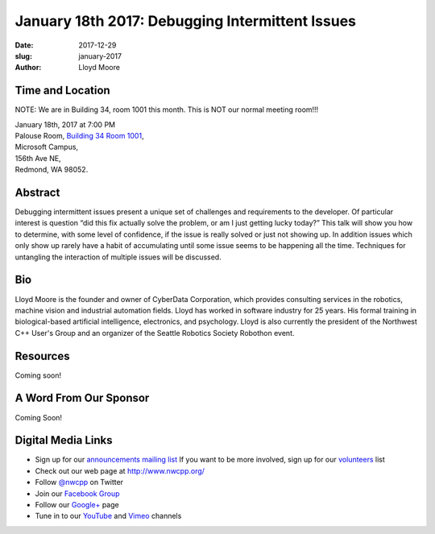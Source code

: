 January 18th 2017: Debugging Intermittent Issues
##############################################################################

:date: 2017-12-29
:slug: january-2017
:author: Lloyd Moore


Time and Location
~~~~~~~~~~~~~~~~~

NOTE: We are in Building 34, room 1001 this month. This is NOT our normal meeting room!!!

| January 18th, 2017 at 7:00 PM
| Palouse Room, `Building 34 Room 1001 <http://nwcpp.org/images/MicrosoftMainCampusMap.jpg>`_,
| Microsoft Campus,
| 156th Ave NE,
| Redmond, WA 98052.


Abstract
~~~~~~~~
Debugging intermittent issues present a unique set of challenges and requirements to the developer. Of particular interest is question “did this fix actually solve the problem, or am I just getting lucky today?” This talk will show you how to determine, with some level of confidence, if the issue is really solved or just not showing up. In addition issues which only show up rarely have a habit of accumulating until some issue seems to be happening all the time. Techniques for untangling the interaction of multiple issues will be discussed. 


Bio
~~~
Lloyd Moore is the founder and owner of CyberData Corporation, which provides consulting services in the robotics, machine vision and industrial automation fields. Lloyd has worked in software industry for 25 years. His formal training in biological-based artificial intelligence, electronics, and psychology. Lloyd is also currently the president of the Northwest C++ User's Group and an organizer of the Seattle Robotics Society Robothon event. 

Resources
~~~~~~~~~
Coming soon!


A Word From Our Sponsor
~~~~~~~~~~~~~~~~~~~~~~~
Coming Soon!
 

Digital Media Links
~~~~~~~~~~~~~~~~~~~
* Sign up for our `announcements mailing list <http://groups.google.com/group/NwcppAnnounce1>`_ If you want to be more involved, sign up for our `volunteers <http://groups.google.com/group/nwcpp-volunteers>`_ list
* Check out our web page at http://www.nwcpp.org/
* Follow `@nwcpp <http://twitter.com/nwcpp>`_ on Twitter
* Join our `Facebook Group <http://www.facebook.com/group.php?gid=344125680930>`_
* Follow our `Google+ <https://plus.google.com/104974891006782790528/>`_ page
* Tune in to our `YouTube <http://www.youtube.com/user/NWCPP>`_ and `Vimeo <https://vimeo.com/nwcpp>`_ channels


